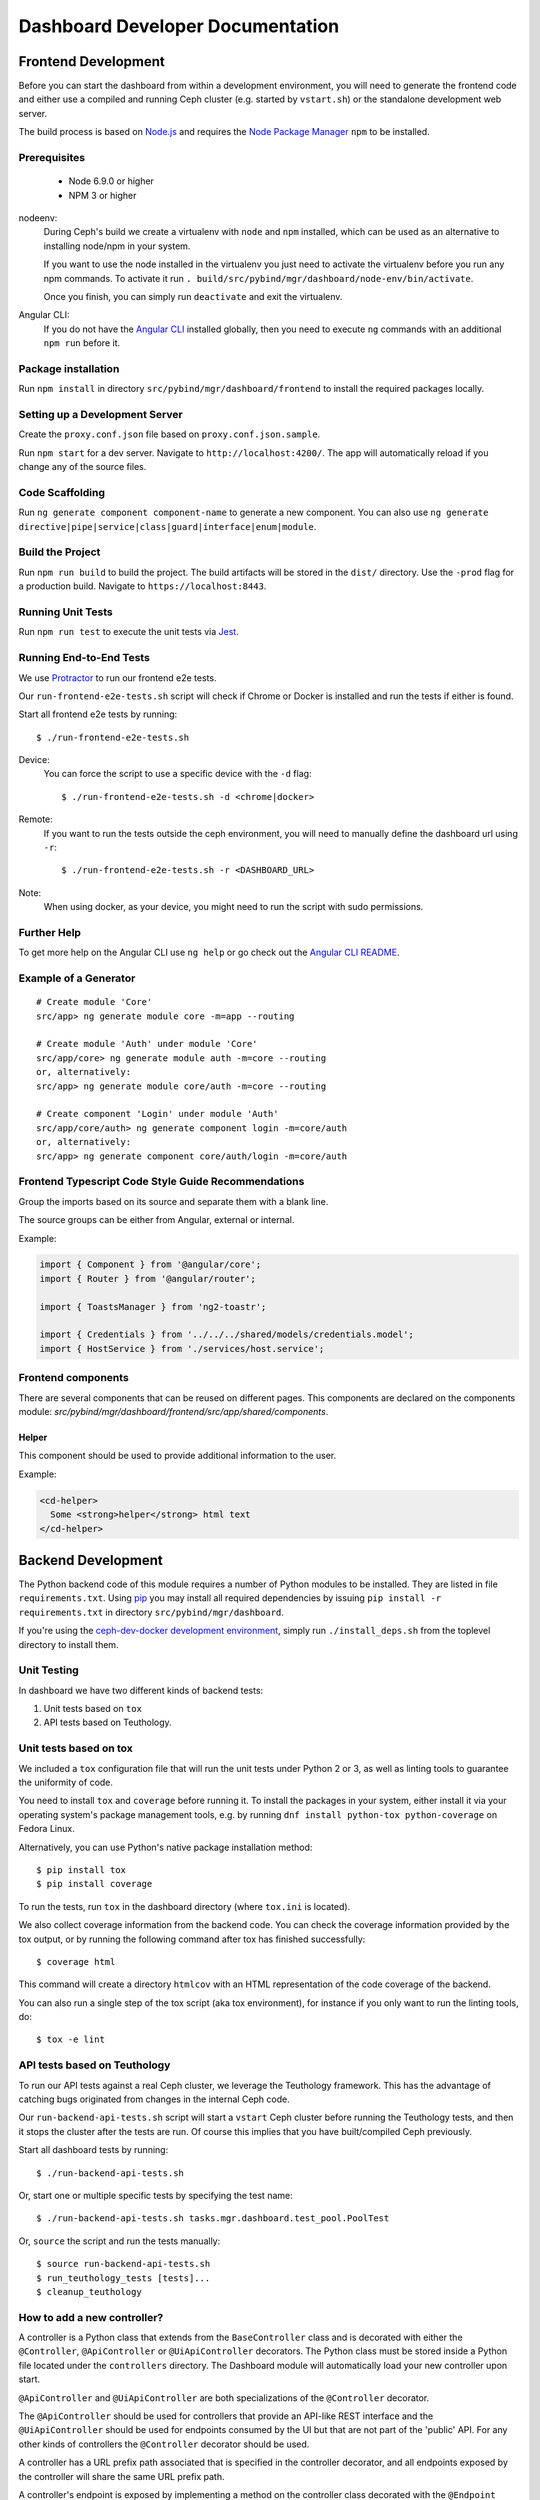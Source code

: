 Dashboard Developer Documentation
====================================

Frontend Development
--------------------

Before you can start the dashboard from within a development environment,  you
will need to generate the frontend code and either use a compiled and running
Ceph cluster (e.g. started by ``vstart.sh``) or the standalone development web
server.

The build process is based on `Node.js <https://nodejs.org/>`_ and requires the
`Node Package Manager <https://www.npmjs.com/>`_ ``npm`` to be installed.

Prerequisites
~~~~~~~~~~~~~

 * Node 6.9.0 or higher
 * NPM 3 or higher

nodeenv:
  During Ceph's build we create a virtualenv with ``node`` and ``npm``
  installed, which can be used as an alternative to installing node/npm in your
  system.

  If you want to use the node installed in the virtualenv you just need to
  activate the virtualenv before you run any npm commands. To activate it run
  ``. build/src/pybind/mgr/dashboard/node-env/bin/activate``.

  Once you finish, you can simply run ``deactivate`` and exit the virtualenv.

Angular CLI:
  If you do not have the `Angular CLI <https://github.com/angular/angular-cli>`_
  installed globally, then you need to execute ``ng`` commands with an
  additional ``npm run`` before it.

Package installation
~~~~~~~~~~~~~~~~~~~~

Run ``npm install`` in directory ``src/pybind/mgr/dashboard/frontend`` to
install the required packages locally.

Setting up a Development Server
~~~~~~~~~~~~~~~~~~~~~~~~~~~~~~~

Create the ``proxy.conf.json`` file based on ``proxy.conf.json.sample``.

Run ``npm start`` for a dev server.
Navigate to ``http://localhost:4200/``. The app will automatically
reload if you change any of the source files.

Code Scaffolding
~~~~~~~~~~~~~~~~

Run ``ng generate component component-name`` to generate a new
component. You can also use
``ng generate directive|pipe|service|class|guard|interface|enum|module``.

Build the Project
~~~~~~~~~~~~~~~~~

Run ``npm run build`` to build the project. The build artifacts will be
stored in the ``dist/`` directory. Use the ``-prod`` flag for a
production build. Navigate to ``https://localhost:8443``.

Running Unit Tests
~~~~~~~~~~~~~~~~~~

Run ``npm run test`` to execute the unit tests via `Jest
<https://facebook.github.io/jest/>`_.

Running End-to-End Tests
~~~~~~~~~~~~~~~~~~~~~~~~

We use `Protractor <http://www.protractortest.org/>`__ to run our frontend e2e
tests.

Our ``run-frontend-e2e-tests.sh`` script will check if Chrome or Docker is
installed and run the tests if either is found.

Start all frontend e2e tests by running::

  $ ./run-frontend-e2e-tests.sh

Device:
  You can force the script to use a specific device with the ``-d`` flag::

    $ ./run-frontend-e2e-tests.sh -d <chrome|docker>

Remote:
  If you want to run the tests outside the ceph environment, you will need to
  manually define the dashboard url using ``-r``::

    $ ./run-frontend-e2e-tests.sh -r <DASHBOARD_URL>

Note:
  When using docker, as your device, you might need to run the script with sudo
  permissions.

Further Help
~~~~~~~~~~~~

To get more help on the Angular CLI use ``ng help`` or go check out the
`Angular CLI
README <https://github.com/angular/angular-cli/blob/master/README.md>`__.

Example of a Generator
~~~~~~~~~~~~~~~~~~~~~~

::

    # Create module 'Core'
    src/app> ng generate module core -m=app --routing

    # Create module 'Auth' under module 'Core'
    src/app/core> ng generate module auth -m=core --routing
    or, alternatively:
    src/app> ng generate module core/auth -m=core --routing

    # Create component 'Login' under module 'Auth'
    src/app/core/auth> ng generate component login -m=core/auth
    or, alternatively:
    src/app> ng generate component core/auth/login -m=core/auth

Frontend Typescript Code Style Guide Recommendations
~~~~~~~~~~~~~~~~~~~~~~~~~~~~~~~~~~~~~~~~~~~~~~~~~~~~

Group the imports based on its source and separate them with a blank
line.

The source groups can be either from Angular, external or internal.

Example:

.. code:: javascript

    import { Component } from '@angular/core';
    import { Router } from '@angular/router';

    import { ToastsManager } from 'ng2-toastr';

    import { Credentials } from '../../../shared/models/credentials.model';
    import { HostService } from './services/host.service';

Frontend components
~~~~~~~~~~~~~~~~~~~

There are several components that can be reused on different pages.
This components are declared on the components module:
`src/pybind/mgr/dashboard/frontend/src/app/shared/components`.

Helper
......

This component should be used to provide additional information to the user.

Example:

.. code:: html

    <cd-helper>
      Some <strong>helper</strong> html text
    </cd-helper>

Backend Development
-------------------

The Python backend code of this module requires a number of Python modules to be
installed. They are listed in file ``requirements.txt``. Using `pip
<https://pypi.python.org/pypi/pip>`_ you may install all required dependencies
by issuing ``pip install -r requirements.txt`` in directory
``src/pybind/mgr/dashboard``.

If you're using the `ceph-dev-docker development environment
<https://github.com/ricardoasmarques/ceph-dev-docker/>`_, simply run
``./install_deps.sh`` from the toplevel directory to install them.

Unit Testing
~~~~~~~~~~~~

In dashboard we have two different kinds of backend tests:

1. Unit tests based on ``tox``
2. API tests based on Teuthology.

Unit tests based on tox
~~~~~~~~~~~~~~~~~~~~~~~~

We included a ``tox`` configuration file that will run the unit tests under
Python 2 or 3, as well as linting tools to guarantee the uniformity of code.

You need to install ``tox`` and ``coverage`` before running it. To install the
packages in your system, either install it via your operating system's package
management tools, e.g. by running ``dnf install python-tox python-coverage`` on
Fedora Linux.

Alternatively, you can use Python's native package installation method::

  $ pip install tox
  $ pip install coverage

To run the tests, run ``tox`` in the dashboard directory (where ``tox.ini``
is located).

We also collect coverage information from the backend code. You can check the
coverage information provided by the tox output, or by running the following
command after tox has finished successfully::

  $ coverage html

This command will create a directory ``htmlcov`` with an HTML representation of
the code coverage of the backend.

You can also run a single step of the tox script (aka tox environment), for
instance if you only want to run the linting tools, do::

  $ tox -e lint

API tests based on Teuthology
~~~~~~~~~~~~~~~~~~~~~~~~~~~~~

To run our API tests against a real Ceph cluster, we leverage the Teuthology framework. This
has the advantage of catching bugs originated from changes in the internal Ceph
code.


Our ``run-backend-api-tests.sh`` script will start a ``vstart`` Ceph cluster before running the
Teuthology tests, and then it stops the cluster after the tests are run. Of
course this implies that you have built/compiled Ceph previously.

Start all dashboard tests by running::

  $ ./run-backend-api-tests.sh

Or, start one or multiple specific tests by specifying the test name::

  $ ./run-backend-api-tests.sh tasks.mgr.dashboard.test_pool.PoolTest

Or, ``source`` the script and run the tests manually::

  $ source run-backend-api-tests.sh
  $ run_teuthology_tests [tests]...
  $ cleanup_teuthology

How to add a new controller?
~~~~~~~~~~~~~~~~~~~~~~~~~~~~

A controller is a Python class that extends from the ``BaseController`` class
and is decorated with either the ``@Controller``, ``@ApiController`` or
``@UiApiController`` decorators. The Python class must be stored inside a Python
file located under the ``controllers`` directory. The Dashboard module will
automatically load your new controller upon start.

``@ApiController`` and ``@UiApiController`` are both specializations of the
``@Controller`` decorator.

The ``@ApiController`` should be used for controllers that provide an API-like
REST interface and the ``@UiApiController`` should be used for endpoints consumed
by the UI but that are not part of the 'public' API. For any other kinds of
controllers the ``@Controller`` decorator should be used.

A controller has a URL prefix path associated that is specified in the
controller decorator, and all endpoints exposed by the controller will share
the same URL prefix path.

A controller's endpoint is exposed by implementing a method on the controller
class decorated with the ``@Endpoint`` decorator.

For example create a file ``ping.py`` under ``controllers`` directory with the
following code:

.. code-block:: python

  from ..tools import Controller, ApiController, UiApiController, BaseController, Endpoint

  @Controller('/ping')
  class Ping(BaseController):
    @Endpoint()
    def hello(self):
      return {'msg': "Hello"}

  @ApiController('/ping')
  class ApiPing(BaseController):
    @Endpoint()
    def hello(self):
      return {'msg': "Hello"}

  @UiApiController('/ping')
  class UiApiPing(BaseController):
    @Endpoint()
    def hello(self):
      return {'msg': "Hello"}

The ``hello`` endpoint of the ``Ping`` controller can be reached by the
following URL: https://mgr_hostname:8443/ping/hello using HTTP GET requests.
As you can see the controller URL path ``/ping`` is concatenated to the
method name ``hello`` to generate the endpoint's URL.

In the case of the ``ApiPing`` controller, the ``hello`` endpoint can be
reached by the following URL: https://mgr_hostname:8443/api/ping/hello using a
HTTP GET request.
The API controller URL path ``/ping`` is prefixed by the ``/api`` path and then
concatenated to the method name ``hello`` to generate the endpoint's URL.
Internally, the ``@ApiController`` is actually calling the ``@Controller``
decorator by passing an additional decorator parameter called ``base_url``::

  @ApiController('/ping') <=> @Controller('/ping', base_url="/api")

``UiApiPing`` works in a similar way than the ``ApiPing``, but the URL will be
prefixed by ``/ui-api``: https://mgr_hostname:8443/ui-api/ping/hello. ``UiApiPing`` is
also a ``@Controller`` extension::

  @UiApiController('/ping') <=> @Controller('/ping', base_url="/ui-api")

The ``@Endpoint`` decorator also supports many parameters to customize the
endpoint:

* ``method="GET"``: the HTTP method allowed to access this endpoint.
* ``path="/<method_name>"``: the URL path of the endpoint, excluding the
  controller URL path prefix.
* ``path_params=[]``: list of method parameter names that correspond to URL
  path parameters. Can only be used when ``method in ['POST', 'PUT']``.
* ``query_params=[]``: list of method parameter names that correspond to URL
  query parameters.
* ``json_response=True``: indicates if the endpoint response should be
  serialized in JSON format.
* ``proxy=False``: indicates if the endpoint should be used as a proxy.

An endpoint method may have parameters declared. Depending on the HTTP method
defined for the endpoint the method parameters might be considered either
path parameters, query parameters, or body parameters.

For ``GET`` and ``DELETE`` methods, the method's non-optional parameters are
considered path parameters by default. Optional parameters are considered
query parameters. By specifing the ``query_parameters`` in the endpoint
decorator it is possible to make a non-optional parameter to be a query
parameter.

For ``POST`` and ``PUT`` methods, all method parameters are considered
body parameters by default. To override this default, one can use the
``path_params`` and ``query_params`` to specify which method parameters are
path and query parameters respectivelly.
Body parameters are decoded from the request body, either from a form format, or
from a dictionary in JSON format.

Let's use an example to better understand the possible ways to customize an
endpoint:

.. code-block:: python

  from ..tools import Controller, BaseController, Endpoint

  @Controller('/ping')
  class Ping(BaseController):

    # URL: /ping/{key}?opt1=...&opt2=...
    @Endpoint(path="/", query_params=['opt1'])
    def index(self, key, opt1, opt2=None):
      # ...

    # URL: /ping/{key}?opt1=...&opt2=...
    @Endpoint(query_params=['opt1'])
    def __call__(self, key, opt1, opt2=None):
      # ...

    # URL: /ping/post/{key1}/{key2}
    @Endpoint('POST', path_params=['key1', 'key2'])
    def post(self, key1, key2, data1, data2=None):
      # ...


In the above example we see how the ``path`` option can be used to override the
generated endpoint URL in order to not use the method's name in the URL. In the
``index`` method we set the ``path`` to ``"/"`` to generate an endpoint that is
accessible by the root URL of the controller.

An alternative approach to generate an endpoint that is accessible through just
the controller's path URL is by using the ``__call__`` method, as we show in
the above example.

From the third method you can see that the path parameters are collected from
the URL by parsing the list of values separated by slashes ``/`` that come
after the URL path ``/ping`` for ``index`` method case, and ``/ping/post`` for
the ``post`` method case.

Defining path parameters in endpoints's URLs using python methods's parameters
is very easy but it is still a bit strict with respect to the position of these
parameters in the URL structure.
Sometimes we may want to explictly define a URL scheme that
contains path parameters mixed with static parts of the URL.
Our controller infrastructure also supports the declaration of URL paths with
explicit path parameters at both the controller level and method level.

Consider the following example:

.. code-block:: python

  from ..tools import Controller, BaseController, Endpoint

  @Controller('/ping/{node}/stats')
  class Ping(BaseController):

    # URL: /ping/{node}/stats/{date}/latency?unit=...
    @Endpoint(path="/{date}/latency")
    def latency(self, node, date, unit="ms"):
      # ...

In this example we explicitly declare a path parameter ``{node}`` in the
controller URL path, and a path parameter ``{date}`` in the ``latency``
method. The endpoint for the ``latency`` method is then accessible through
the URL: https://mgr_hostname:8443/ping/{node}/stats/{date}/latency .

For a full set of examples on how to use the ``@Endpoint``
decorator please check the unit test file: ``tests/test_controllers.py``.
There you will find many examples of how to customize endpoint methods.


Implementing Proxy Controller
~~~~~~~~~~~~~~~~~~~~~~~~~~~~~

Sometimes you might need to relay some requests from the Dashboard frontend
directly to an external service.
For that purpose we provide a decorator called ``@Proxy``.
(As a concrete example, check the ``controllers/rgw.py`` file where we
implemented an RGW Admin Ops proxy.)


The ``@Proxy`` decorator is a wrapper of the ``@Endpoint`` decorator that
already customizes the endpoint for working as a proxy.
A proxy endpoint works by capturing the URL path that follows the controller
URL prefix path, and does not do any decoding of the request body.

Example:

.. code-block:: python

  from ..tools import Controller, BaseController, Proxy

  @Controller('/foo/proxy')
  class FooServiceProxy(BaseController):

    @Proxy()
    def proxy(self, path, **params):
      # if requested URL is "/foo/proxy/access/service?opt=1"
      # then path is "access/service" and params is {'opt': '1'}
      # ...


How does the RESTController work?
~~~~~~~~~~~~~~~~~~~~~~~~~~~~~~~~~

We also provide a simple mechanism to create REST based controllers using the
``RESTController`` class. Any class which inherits from ``RESTController`` will,
by default, return JSON.

The ``RESTController`` is basically an additional abstraction layer which eases
and unifies the work with collections. A collection is just an array of objects
with a specific type. ``RESTController`` enables some default mappings of
request types and given parameters to specific method names. This may sound
complicated at first, but it's fairly easy. Lets have look at the following
example:

.. code-block:: python

  import cherrypy
  from ..tools import ApiController, RESTController

  @ApiController('ping')
  class Ping(RESTController):
    def list(self):
      return {"msg": "Hello"}

    def get(self, id):
      return self.objects[id]

In this case, the ``list`` method is automatically used for all requests to
``api/ping`` where no additional argument is given and where the request type
is ``GET``. If the request is given an additional argument, the ID in our
case, it won't map to ``list`` anymore but to ``get`` and return the element
with the given ID (assuming that ``self.objects`` has been filled before). The
same applies to other request types:

+--------------+------------+----------------+-------------+
| Request type | Arguments  | Method         | Status Code |
+==============+============+================+=============+
| GET          | No         | list           | 200         |
+--------------+------------+----------------+-------------+
| PUT          | No         | bulk_set       | 200         |
+--------------+------------+----------------+-------------+
| POST         | No         | create         | 201         |
+--------------+------------+----------------+-------------+
| DELETE       | No         | bulk_delete    | 204         |
+--------------+------------+----------------+-------------+
| GET          | Yes        | get            | 200         |
+--------------+------------+----------------+-------------+
| PUT          | Yes        | set            | 200         |
+--------------+------------+----------------+-------------+
| DELETE       | Yes        | delete         | 204         |
+--------------+------------+----------------+-------------+

How to restrict access to a controller?
~~~~~~~~~~~~~~~~~~~~~~~~~~~~~~~~~~~~~~~

If you require that only authenticated users can access you controller, just
add the ``AuthRequired`` decorator to your controller class.

Example::

  import cherrypy
  from ..tools import ApiController, AuthRequired, RESTController


  @ApiController('ping2')
  @AuthRequired()
  class Ping2(RESTController):
    def list(self):
      return {"msg": "Hello"}

Now only authenticated users will be able to "ping" your controller.


How to access the manager module instance from a controller?
~~~~~~~~~~~~~~~~~~~~~~~~~~~~~~~~~~~~~~~~~~~~~~~~~~~~~~~~~~~~

We provide the manager module instance as a global variable that can be
imported in any module. We also provide a logger instance in the same way.

Example:

.. code-block:: python

  import cherrypy
  from .. import logger, mgr
  from ..tools import ApiController, RESTController


  @ApiController('servers')
  class Servers(RESTController):
    def list(self):
      logger.debug('Listing available servers')
      return {'servers': mgr.list_servers()}


How to write a unit test for a controller?
~~~~~~~~~~~~~~~~~~~~~~~~~~~~~~~~~~~~~~~~~~

We provide a test helper class called ``ControllerTestCase`` to easily create
unit tests for your controller.

If we want to write a unit test for the above ``Ping`` controller, create a
``test_ping.py`` file under the ``tests`` directory with the following code:

.. code-block:: python

  from .helper import ControllerTestCase
  from .controllers.ping import Ping


  class PingTest(ControllerTestCase):
      @classmethod
      def setup_test(cls):
          Ping._cp_config['tools.authentication.on'] = False
          cls.setup_controllers([Ping])

      def test_ping(self):
          self._get("/api/ping")
          self.assertStatus(200)
          self.assertJsonBody({'msg': 'Hello'})

The ``ControllerTestCase`` class starts by initializing a CherryPy webserver.
Then it will call the ``setup_test()`` class method where we can explicitly
load the controllers that we want to test. In the above example we are only
loading the ``Ping`` controller. We can also disable authentication of a
controller at this stage, as depicted in the example.


How to listen for manager notifications in a controller?
~~~~~~~~~~~~~~~~~~~~~~~~~~~~~~~~~~~~~~~~~~~~~~~~~~~~~~~~

The manager notifies the modules of several types of cluster events, such
as cluster logging event, etc...

Each module has a "global" handler function called ``notify`` that the manager
calls to notify the module. But this handler function must not block or spend
too much time processing the event notification.
For this reason we provide a notification queue that controllers can register
themselves with to receive cluster notifications.

The example below represents a controller that implements a very simple live
log viewer page:

.. code-block:: python

  from __future__ import absolute_import

  import collections

  import cherrypy

  from ..tools import ApiController, BaseController, NotificationQueue


  @ApiController('livelog')
  class LiveLog(BaseController):
      log_buffer = collections.deque(maxlen=1000)

      def __init__(self):
          super(LiveLog, self).__init__()
          NotificationQueue.register(self.log, 'clog')

      def log(self, log_struct):
          self.log_buffer.appendleft(log_struct)

      @cherrypy.expose
      def default(self):
          ret = '<html><meta http-equiv="refresh" content="2" /><body>'
          for l in self.log_buffer:
              ret += "{}<br>".format(l)
          ret += "</body></html>"
          return ret

As you can see above, the ``NotificationQueue`` class provides a register
method that receives the function as its first argument, and receives the
"notification type" as the second argument.
You can omit the second argument of the ``register`` method, and in that case
you are registering to listen all notifications of any type.

Here is an list of notification types (these might change in the future) that
can be used:

* ``clog``: cluster log notifications
* ``command``: notification when a command issued by ``MgrModule.send_command``
  completes
* ``perf_schema_update``: perf counters schema update
* ``mon_map``: monitor map update
* ``fs_map``: cephfs map update
* ``osd_map``: OSD map update
* ``service_map``: services (RGW, RBD-Mirror, etc.) map update
* ``mon_status``: monitor status regular update
* ``health``: health status regular update
* ``pg_summary``: regular update of PG status information


How to write a unit test when a controller accesses a Ceph module?
~~~~~~~~~~~~~~~~~~~~~~~~~~~~~~~~~~~~~~~~~~~~~~~~~~~~~~~~~~~~~~~~~~

Consider the following example that implements a controller that retrieves the
list of RBD images of the ``rbd`` pool:

.. code-block:: python

  import rbd
  from .. import mgr
  from ..tools import ApiController, RESTController


  @ApiController('rbdimages')
  class RbdImages(RESTController):
      def __init__(self):
          self.ioctx = mgr.rados.open_ioctx('rbd')
          self.rbd = rbd.RBD()

      def list(self):
          return [{'name': n} for n in self.rbd.list(self.ioctx)]

In the example above, we want to mock the return value of the ``rbd.list``
function, so that we can test the JSON response of the controller.

The unit test code will look like the following:

.. code-block:: python

  import mock
  from .helper import ControllerTestCase


  class RbdImagesTest(ControllerTestCase):
      @mock.patch('rbd.RBD.list')
      def test_list(self, rbd_list_mock):
          rbd_list_mock.return_value = ['img1', 'img2']
          self._get('/api/rbdimages')
          self.assertJsonBody([{'name': 'img1'}, {'name': 'img2'}])



How to add a new configuration setting?
~~~~~~~~~~~~~~~~~~~~~~~~~~~~~~~~~~~~~~~

If you need to store some configuration setting for a new feature, we already
provide an easy mechanism for you to specify/use the new config setting.

For instance, if you want to add a new configuration setting to hold the
email address of the dashboard admin, just add a setting name as a class
attribute to the ``Options`` class in the ``settings.py`` file::

  # ...
  class Options(object):
    # ...

    ADMIN_EMAIL_ADDRESS = ('admin@admin.com', str)

The value of the class attribute is a pair composed by the default value for that
setting, and the python type of the value.

By declaring the ``ADMIN_EMAIL_ADDRESS`` class attribute, when you restart the
dashboard plugin, you will atomatically gain two additional CLI commands to
get and set that setting::

  $ ceph dashboard get-admin-email-address
  $ ceph dashboard set-admin-email-address <value>

To access, or modify the config setting value from your Python code, either
inside a controller or anywhere else, you just need to import the ``Settings``
class and access it like this:

.. code-block:: python

  from settings import Settings

  # ...
  tmp_var = Settings.ADMIN_EMAIL_ADDRESS

  # ....
  Settings.ADMIN_EMAIL_ADDRESS = 'myemail@admin.com'

The settings management implementation will make sure that if you change a
setting value from the Python code you will see that change when accessing
that setting from the CLI and vice-versa.


How to run a controller read-write operation asynchronously?
~~~~~~~~~~~~~~~~~~~~~~~~~~~~~~~~~~~~~~~~~~~~~~~~~~~~~~~~~~~~

Some controllers might need to execute operations that alter the state of the
Ceph cluster. These operations might take some time to execute and to maintain
a good user experience in the Web UI, we need to run those operations
asynchronously and return immediately to frontend some information that the
operations are running in the background.

To help in the development of the above scenario we added the support for
asynchronous tasks. To trigger the execution of an asynchronous task we must
use the following class method of the ``TaskManager`` class::

  from ..tools import TaskManager
  # ...
  TaskManager.run(name, metadata, func, args, kwargs)

* ``name`` is a string that can be used to group tasks. For instance
  for RBD image creation tasks we could specify ``"rbd/create"`` as the
  name, or similarly ``"rbd/remove"`` for RBD image removal tasks.

* ``metadata`` is a dictionary where we can store key-value pairs that
  characterize the task. For instance, when creating a task for creating
  RBD images we can specify the metadata argument as
  ``{'pool_name': "rbd", image_name': "test-img"}``.

* ``func`` is the python function that implements the operation code, which
  will be executed asynchronously.

* ``args`` and ``kwargs`` are the positional and named arguments that will be
  passed to ``func`` when the task manager starts its execution.

The ``TaskManager.run`` method triggers the asynchronous execution of function
``func`` and returns a ``Task`` object.
The ``Task`` provides the public method ``Task.wait(timeout)``, which can be
used to wait for the task to complete up to a timeout defined in seconds and
provided as an argument. If no argument is provided the ``wait`` method
blocks until the task is finished.

The ``Task.wait`` is very useful for tasks that usually are fast to execute but
that sometimes may take a long time to run.
The return value of the ``Task.wait`` method is a pair ``(state, value)``
where ``state`` is a string with following possible values:

* ``VALUE_DONE = "done"``
* ``VALUE_EXECUTING = "executing"``

The ``value`` will store the result of the execution of function ``func`` if
``state == VALUE_DONE``. If ``state == VALUE_EXECUTING`` then
``value == None``.

The pair ``(name, metadata)`` should unequivocally identify the task being
run, which means that if you try to trigger a new task that matches the same
``(name, metadata)`` pair of the currently running task, then the new task
is not created and you get the task object of the current running task.

For instance, consider the following example:

.. code-block:: python

  task1 = TaskManager.run("dummy/task", {'attr': 2}, func)
  task2 = TaskManager.run("dummy/task", {'attr': 2}, func)

If the second call to ``TaskManager.run`` executes while the first task is
still executing then it will return the same task object:
``assert task1 == task2``.


How to get the list of executing and finished asynchronous tasks?
~~~~~~~~~~~~~~~~~~~~~~~~~~~~~~~~~~~~~~~~~~~~~~~~~~~~~~~~~~~~~~~~~

The list of executing and finished tasks is included in the ``Summary``
controller, which is already polled every 5 seconds by the dashboard frontend.
But we also provide a dedicated controller to get the same list of executing
and finished tasks.

The ``Task`` controller exposes the ``/api/task`` endpoint that returns the
list of executing and finished tasks. This endpoint accepts the ``name``
parameter that accepts a glob expression as its value.
For instance, an HTTP GET request of the URL ``/api/task?name=rbd/*``
will return all executing and finished tasks which name starts with ``rbd/``.

To prevent the finished tasks list from growing unbounded, we will always
maintain the 10 most recent finished tasks, and the remaining older finished
tasks will be removed when reaching a TTL of 1 minute. The TTL is calculated
using the timestamp when the task finished its execution. After a minute, when
the finished task information is retrieved, either by the summary controller or
by the task controller, it is automatically deleted from the list and it will
not be included in further task queries.

Each executing task is represented by the following dictionary::

  {
    'name': "name",  # str
    'metadata': { },  # dict
    'begin_time': "2018-03-14T15:31:38.423605Z",  # str (ISO 8601 format)
    'progress': 0  # int (percentage)
  }

Each finished task is represented by the following dictionary::

  {
    'name': "name",  # str
    'metadata': { },  # dict
    'begin_time': "2018-03-14T15:31:38.423605Z",  # str (ISO 8601 format)
    'end_time': "2018-03-14T15:31:39.423605Z",  # str (ISO 8601 format)
    'duration': 0.0,  # float
    'progress': 0  # int (percentage)
    'success': True,  # bool
    'ret_value': None,  # object, populated only if 'success' == True
    'exception': None,  # str, populated only if 'success' == False
  }


How to use asynchronous APIs with asynchronous tasks?
~~~~~~~~~~~~~~~~~~~~~~~~~~~~~~~~~~~~~~~~~~~~~~~~~~~~~

The ``TaskManager.run`` method as described in a previous section, is well
suited for calling blocking functions, as it runs the function inside a newly
created thread. But sometimes we want to call some function of an API that is
already asynchronous by nature.

For these cases we want to avoid creating a new thread for just running a
non-blocking function, and want to leverage the asynchronous nature of the
function. The ``TaskManager.run`` is already prepared to be used with
non-blocking functions by passing an object of the type ``TaskExecutor`` as an
additional parameter called ``executor``. The full method signature of
``TaskManager.run``::

  TaskManager.run(name, metadata, func, args=None, kwargs=None, executor=None)


The ``TaskExecutor`` class is responsible for code that executes a given task
function, and defines three methods that can be overriden by
subclasses::

  def init(self, task)
  def start(self)
  def finish(self, ret_value, exception)

The ``init`` method is called before the running the task function, and
receives the task object (of class ``Task``).

The ``start`` method runs the task function. The default implementation is to
run the task function in the current thread context.

The ``finish`` method should be called when the task function finishes with
either the ``ret_value`` populated with the result of the execution, or with
an exception object in the case that execution raised an exception.

To leverage the asynchronous nature of a non-blocking function, the developer
should implement a custom executor by creating a subclass of the
``TaskExecutor`` class, and provide an instance of the custom executor class
as the ``executor`` parameter of the ``TaskManager.run``.

To better understand the expressive power of executors, we write a full example
of use a custom executor to execute the ``MgrModule.send_command`` asynchronous
function:

.. code-block:: python

  import json
  from mgr_module import CommandResult
  from .. import mgr
  from ..tools import ApiController, RESTController, NotificationQueue, \
                      TaskManager, TaskExecutor


  class SendCommandExecutor(TaskExecutor):
      def __init__(self):
          super(SendCommandExecutor, self).__init__()
          self.tag = None
          self.result = None

      def init(self, task):
          super(SendCommandExecutor, self).init(task)

          # we need to listen for 'command' events to know when the command
          # finishes
          NotificationQueue.register(self._handler, 'command')

          # store the CommandResult object to retrieve the results
          self.result = self.task.fn_args[0]
          if len(self.task.fn_args) > 4:
              # the user specified a tag for the command, so let's use it
              self.tag = self.task.fn_args[4]
          else:
              # let's generate a unique tag for the command
              self.tag = 'send_command_{}'.format(id(self))
              self.task.fn_args.append(self.tag)

      def _handler(self, data):
          if data == self.tag:
              # the command has finished, notifying the task with the result
              self.finish(self.result.wait(), None)
              # deregister listener to avoid memory leaks
              NotificationQueue.deregister(self._handler, 'command')


  @ApiController('test')
  class Test(RESTController):

      def _run_task(self, osd_id):
          task = TaskManager.run("test/task", {}, mgr.send_command,
                                 [CommandResult(''), 'osd', osd_id,
                                  json.dumps({'prefix': 'perf histogram dump'})],
                                 executor=SendCommandExecutor())
          return task.wait(1.0)

      def get(self, osd_id):
          status, value = self._run_task(osd_id)
          return {'status': status, 'value': value}


The above ``SendCommandExecutor`` executor class can be used for any call to
``MgrModule.send_command``. This means that we should need just one custom
executor class implementation for each non-blocking API that we use in our
controllers.

The default executor, used when no executor object is passed to
``TaskManager.run``, is the ``ThreadedExecutor``. You can check its
implementation in the ``tools.py`` file.


How to update the execution progress of an asynchronous task?
~~~~~~~~~~~~~~~~~~~~~~~~~~~~~~~~~~~~~~~~~~~~~~~~~~~~~~~~~~~~~

The asynchronous tasks infrastructure provides support for updating the
execution progress of an executing task.
The progress can be updated from within the code the task is executing, which
usually is the place where we have the progress information available.

To update the progress from within the task code, the ``TaskManager`` class
provides a method to retrieve the current task object::

  TaskManager.current_task()

The above method is only available when using the default executor
``ThreadedExecutor`` for executing the task.
The ``current_task()`` method returns the current ``Task`` object. The
``Task`` object provides two public methods to update the execution progress
value: the ``set_progress(percentage)``, and the ``inc_progress(delta)``
methods.

The ``set_progress`` method receives as argument an integer value representing
the absolute percentage that we want to set to the task.

The ``inc_progress`` method receives as argument an integer value representing
the delta we want to increment to the current execution progress percentage.

Take the following example of a controller that triggers a new task and
updates its progress:

.. code-block:: python

  from __future__ import absolute_import
  import random
  import time
  import cherrypy
  from ..tools import TaskManager, ApiController, BaseController


  @ApiController('dummy_task')
  class DummyTask(BaseController):
      def _dummy(self):
          top = random.randrange(100)
          for i in range(top):
              TaskManager.current_task().set_progress(i*100/top)
              # or TaskManager.current_task().inc_progress(100/top)
              time.sleep(1)
          return "finished"

      @cherrypy.expose
      @cherrypy.tools.json_out()
      def default(self):
          task = TaskManager.run("dummy/task", {}, self._dummy)
          return task.wait(5)  # wait for five seconds


How to deal with asynchronous tasks in the front-end?
~~~~~~~~~~~~~~~~~~~~~~~~~~~~~~~~~~~~~~~~~~~~~~~~~~~~~

All executing and most recently finished asynchronous tasks are displayed on the
"Backgroud-Tasks" menu.

The front-end developer should provide a description, success message and error
messages for each task on ``TaskManagerMessageService.messages``.
This messages can make use of the task metadata to provide more personalized messages.

When submitting an asynchronous task, the developer should provide a callback
that will be automatically triggered after the execution of that task.
This can be done by using the ``TaskManagerService.subscribe``.

Most of the times, all we want to do after a task completes the execution, is
displaying a notification message based on the execution result. The
``NotificationService.notifyTask`` will use the messages from
``TaskManagerMessageService`` to display a success / error message based on the
execution result of a task.

Usage example:

.. code-block:: javascript

  export class TaskManagerMessageService {

    messages = {
      // Messages for 'rbd/create' task
      'rbd/create': new TaskManagerMessage(
        // Description
        (metadata) => `Create RBD '${metadata.pool_name}/${metadata.image_name}'`,
        // Success message
        (metadata) => `RBD '${metadata.pool_name}/${metadata.image_name}'
                       have been created successfully`,
        // Error messages
        (metadata) => {
          return {
            '17': `Name '${metadata.pool_name}/${metadata.image_name}' is already
                   in use.`
          };
        }
      ),
      // ...
    };

    // ...
  }

  export class RBDFormComponent {
    // ...

    submit() {
      // ...
      this.rbdService.create(request).then((resp) => {
        // Subscribe the submitted task
        this.taskManagerService.subscribe('rbd/create',
          {'pool_name': request.pool_name, 'rbd_name': request.name},
          // Callback that will be invoked after task is finished
          (finishedTask: FinishedTask) => {
            // Will display a notification message (success or error)
            this.notificationService.notifyTask(finishedTask, finishedTask.ret_value.success);
          });
        // ...
      })
    }
  }

Error Handling in Python
~~~~~~~~~~~~~~~~~~~~~~~~

Good error handling is a key requirement in creating a good user experience
and providing a good API.

Dashboard code should not duplicate C++ code. Thus, if error handling in C++
is sufficient to provide good feedback, a new wrapper to catch these errors
is not necessary. On the other hand, input validation is the best place to
catch errors and generate the best error messages. If required, generate
errors as soon as possible.

The backend provides few standard ways of returning errors.

First, there is a generic Internal Server Error::

    Status Code: 500
    {
        "version": <cherrypy version, e.g. 13.1.0>,
        "detail": "The server encountered an unexpected condition which prevented it from fulfilling the request.",
    }


For errors generated by the backend, we provide a standard error
format::

    Status Code: 400
    {
        "detail": str(e),     # E.g. "[errno -42] <some error message>"
        "component": "rbd",   # this can be null to represent a global error code
        "code": "3",          # Or a error name, e.g. "code": "some_error_key"
    }


In case, the API Endpoints uses @ViewCache to temporarily cache results,
the error looks like so::

    Status Code 400
    {
        "detail": str(e),     # E.g. "[errno -42] <some error message>"
        "component": "rbd",   # this can be null to represent a global error code
        "code": "3",          # Or a error name, e.g. "code": "some_error_key"
        'status': 3,          # Indicating the @ViewCache error status
    }

In case, the API Endpoints uses a task the error looks like so::

    Status Code 400
    {
        "detail": str(e),     # E.g. "[errno -42] <some error message>"
        "component": "rbd",   # this can be null to represent a global error code
        "code": "3",          # Or a error name, e.g. "code": "some_error_key"
        "task": {             # Information about the task itself
            "name": "taskname",
            "metadata": {...}
        }
    }


Our WebUI should show errors generated by the API to the user. Especially
field-related errors in wizards and dialogs or show non-intrusive notifications.

Handling exceptions in Python should be an exception. In general, we
should have few exception handlers in our project. Per default, propagate
errors to the API, as it will take care of all exceptions anyway. In general,
log the exception by adding ``logger.exception()`` with a description to the
handler.

We need to distinguish between user errors from internal errors and
programming errors. Using different exception types will ease the
task for the API layer and for the user interface:

Standard Python errors, like ``SystemError``, ``ValueError`` or ``KeyError``
will end up as internal server errors in the API.

In general, do not ``return`` error responses in the REST API. They will be
returned by the  error handler. Instead, raise the appropriate exception.

